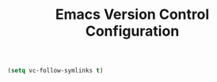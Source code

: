 #+TITLE: Emacs Version Control Configuration

#+BEGIN_SRC emacs-lisp
(setq vc-follow-symlinks t)
#+END_SRC
